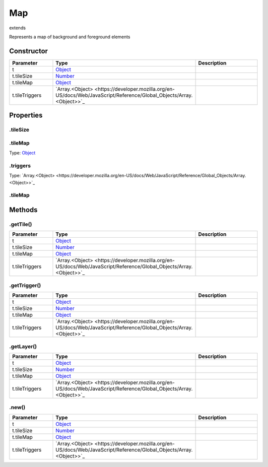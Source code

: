 ===
Map
===
extends 

Represents a map of background and foreground elements

Constructor
===========
.. list-table::
   :widths: 25 25 50
   :header-rows: 1

   * - Parameter
     - Type
     - Description
   * - t
     - `Object <https://developer.mozilla.org/en-US/docs/Web/JavaScript/Reference/Global_Objects/Object>`_
     - 
   * - t.tileSize
     - `Number <https://developer.mozilla.org/en-US/docs/Web/JavaScript/Reference/Global_Objects/Number>`_
     - 
   * - t.tileMap
     - `Object <https://developer.mozilla.org/en-US/docs/Web/JavaScript/Reference/Global_Objects/Object>`_
     - 
   * - t.tileTriggers
     - `Array.<Object> <https://developer.mozilla.org/en-US/docs/Web/JavaScript/Reference/Global_Objects/Array.<Object>>`_
     - 

Properties
==========
.. _Map.tileSize:


.tileSize
---------


.. _Map.tileMap:


.tileMap
--------
Type: `Object <https://developer.mozilla.org/en-US/docs/Web/JavaScript/Reference/Global_Objects/Object>`_

.. _Map.triggers:


.triggers
---------
Type: `Array.<Object> <https://developer.mozilla.org/en-US/docs/Web/JavaScript/Reference/Global_Objects/Array.<Object>>`_

.. _Map.tileMap:


.tileMap
--------



Methods
=======
.. _Map.getTile:

.getTile()
----------

.. list-table::
   :widths: 25 25 50
   :header-rows: 1

   * - Parameter
     - Type
     - Description
   * - t
     - `Object <https://developer.mozilla.org/en-US/docs/Web/JavaScript/Reference/Global_Objects/Object>`_
     - 
   * - t.tileSize
     - `Number <https://developer.mozilla.org/en-US/docs/Web/JavaScript/Reference/Global_Objects/Number>`_
     - 
   * - t.tileMap
     - `Object <https://developer.mozilla.org/en-US/docs/Web/JavaScript/Reference/Global_Objects/Object>`_
     - 
   * - t.tileTriggers
     - `Array.<Object> <https://developer.mozilla.org/en-US/docs/Web/JavaScript/Reference/Global_Objects/Array.<Object>>`_
     - 
.. _Map.getTrigger:

.getTrigger()
-------------

.. list-table::
   :widths: 25 25 50
   :header-rows: 1

   * - Parameter
     - Type
     - Description
   * - t
     - `Object <https://developer.mozilla.org/en-US/docs/Web/JavaScript/Reference/Global_Objects/Object>`_
     - 
   * - t.tileSize
     - `Number <https://developer.mozilla.org/en-US/docs/Web/JavaScript/Reference/Global_Objects/Number>`_
     - 
   * - t.tileMap
     - `Object <https://developer.mozilla.org/en-US/docs/Web/JavaScript/Reference/Global_Objects/Object>`_
     - 
   * - t.tileTriggers
     - `Array.<Object> <https://developer.mozilla.org/en-US/docs/Web/JavaScript/Reference/Global_Objects/Array.<Object>>`_
     - 
.. _Map.getLayer:

.getLayer()
-----------

.. list-table::
   :widths: 25 25 50
   :header-rows: 1

   * - Parameter
     - Type
     - Description
   * - t
     - `Object <https://developer.mozilla.org/en-US/docs/Web/JavaScript/Reference/Global_Objects/Object>`_
     - 
   * - t.tileSize
     - `Number <https://developer.mozilla.org/en-US/docs/Web/JavaScript/Reference/Global_Objects/Number>`_
     - 
   * - t.tileMap
     - `Object <https://developer.mozilla.org/en-US/docs/Web/JavaScript/Reference/Global_Objects/Object>`_
     - 
   * - t.tileTriggers
     - `Array.<Object> <https://developer.mozilla.org/en-US/docs/Web/JavaScript/Reference/Global_Objects/Array.<Object>>`_
     - 
.. _Map.new:

.new()
------

.. list-table::
   :widths: 25 25 50
   :header-rows: 1

   * - Parameter
     - Type
     - Description
   * - t
     - `Object <https://developer.mozilla.org/en-US/docs/Web/JavaScript/Reference/Global_Objects/Object>`_
     - 
   * - t.tileSize
     - `Number <https://developer.mozilla.org/en-US/docs/Web/JavaScript/Reference/Global_Objects/Number>`_
     - 
   * - t.tileMap
     - `Object <https://developer.mozilla.org/en-US/docs/Web/JavaScript/Reference/Global_Objects/Object>`_
     - 
   * - t.tileTriggers
     - `Array.<Object> <https://developer.mozilla.org/en-US/docs/Web/JavaScript/Reference/Global_Objects/Array.<Object>>`_
     - 
